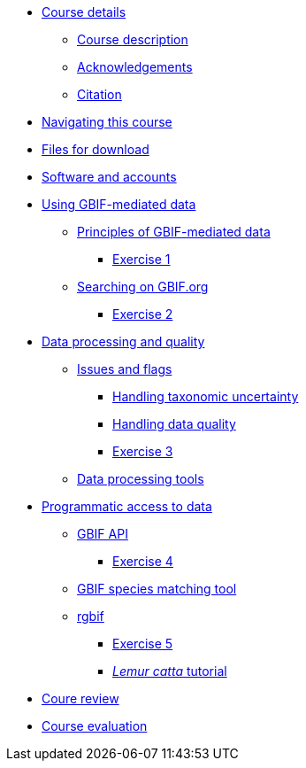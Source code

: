 // Note the "home" section navigation is not currently visible, as the pages use the "home" layout which omits it.
* xref:index.adoc[Course details]
** xref:description.adoc[Course description]
** xref:acknowledgements.adoc[Acknowledgements]
** xref:citation.adoc[Citation]
* xref:navigation.adoc[Navigating this course]
* xref:downloads.adoc[Files for download]
* xref:software.adoc[Software and accounts]
* xref:using-gbif-mediated-data.adoc[Using GBIF-mediated data]
** xref:gbif-mediated-data-principles.adoc[Principles of GBIF-mediated data]
*** xref:exercise1.adoc[Exercise 1]
** xref:gbif-data-portal.adoc[Searching on GBIF.org]
*** xref:exercise2.adoc[Exercise 2]
//** xref:data-downloads.adoc[Downloading data]
//** xref:data-citation.adoc[Data citation]
* xref:data-processing-quality.adoc[Data processing and quality]
** xref:dq-issues-and-flags.adoc[Issues and flags]
*** xref:taxonomic-uncertainty.adoc[Handling taxonomic uncertainty]
*** xref:data-quality.adoc[Handling data quality]
*** xref:exercise3.adoc[Exercise 3]
** xref:processing-tools.adoc[Data processing tools]
* xref:programmatic-access.adoc[Programmatic access to data]
** xref:gbif-api.adoc[GBIF API]
*** xref:exercise4.adoc[Exercise 4]
** xref:species-matching.adoc[GBIF species matching tool]
** xref:rgbif.adoc[rgbif]
*** xref:exercise5.adoc[Exercise 5]
*** xref:lemur-catta-tutorial.adoc[_Lemur catta_ tutorial]
* xref:course-review.adoc[Coure review]
* xref:course-evaluation.adoc[Course evaluation]
